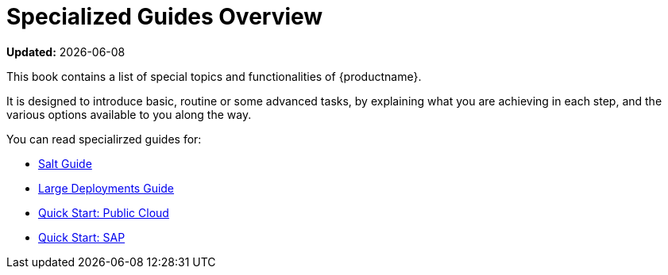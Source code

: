 [[specialized-guides-overview]]
= Specialized Guides Overview

**Updated:** {docdate}

This book contains a list of special topics and functionalities of {productname}.

It is designed to introduce basic, routine or some advanced tasks, by explaining what you are achieving in each step, and the various options available to you along the way.

You can read specialirzed guides for:

* xref:salt-overview.adoc[Salt Guide]
* xref:large-deployments-overview.adoc[Large Deployments Guide]
* xref:qs-publiccloud-overview.adoc[Quick Start: Public Cloud]
* xref:qs-sap-overview.adoc[Quick Start: SAP]
